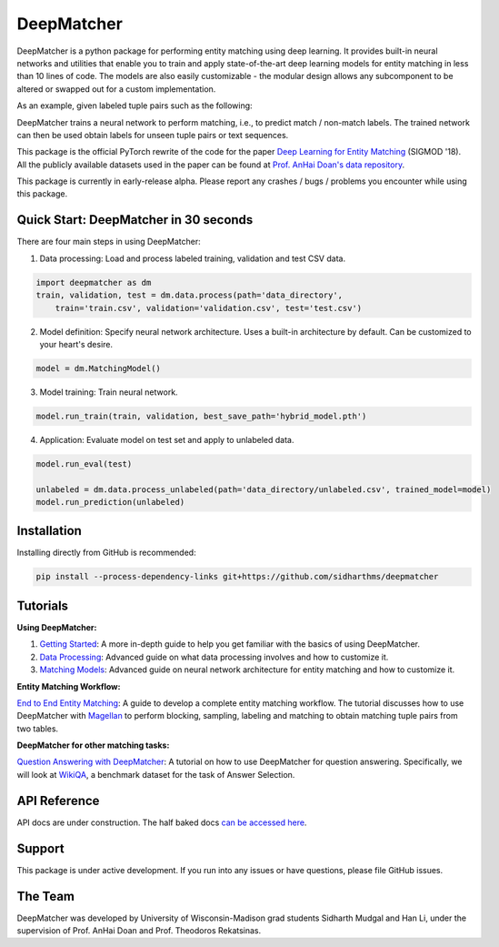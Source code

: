 ##################
DeepMatcher
##################

.. image:: https://travis-ci.org/sidharthms/deepmatcher.svg?branch=master
    :target: https://travis-ci.org/sidharthms/deepmatcher

.. image:: https://img.shields.io/badge/License-BSD%203--Clause-blue.svg
    :target: https://opensource.org/licenses/BSD-3-Clause

DeepMatcher is a python package for performing entity matching using deep learning. It
provides built-in neural networks and utilities that enable you to train and apply
state-of-the-art deep learning models for entity matching in less than 10 lines of code.
The models are also easily customizable - the modular design allows any subcomponent to be
altered or swapped out for a custom implementation.

As an example, given labeled tuple pairs such as the following:

.. image:: docs/source/_static/match_input_ex.png

DeepMatcher trains a neural network to perform matching, i.e., to predict
match / non-match labels. The trained network can then be used obtain labels for unseen
tuple pairs or text sequences.

This package is the official PyTorch rewrite of the code for the paper
`Deep Learning for Entity Matching`_ (SIGMOD '18). All the publicly available datasets used
in the paper can be found at `Prof. AnHai Doan's data repository`_.

This package is currently in early-release alpha. Please report any
crashes / bugs / problems you encounter while using this package.

**********
Quick Start: DeepMatcher in 30 seconds
**********

There are four main steps in using DeepMatcher:

1. Data processing: Load and process labeled training, validation and test CSV data.

.. code-block:: python

   import deepmatcher as dm
   train, validation, test = dm.data.process(path='data_directory',
       train='train.csv', validation='validation.csv', test='test.csv')

2. Model definition: Specify neural network architecture. Uses a built-in architecture by
   default. Can be customized to your heart's desire.

.. code-block:: python

   model = dm.MatchingModel()

3. Model training: Train neural network.

.. code-block:: python

   model.run_train(train, validation, best_save_path='hybrid_model.pth')

4. Application: Evaluate model on test set and apply to unlabeled data.

.. code-block:: python

   model.run_eval(test)

   unlabeled = dm.data.process_unlabeled(path='data_directory/unlabeled.csv', trained_model=model)
   model.run_prediction(unlabeled)

**********
Installation
**********

Installing directly from GitHub is recommended:

.. code-block:: none

   pip install --process-dependency-links git+https://github.com/sidharthms/deepmatcher

**********
Tutorials
**********

**Using DeepMatcher:**

1. `Getting Started`_: A more in-depth guide to help you get familiar with the basics of
   using DeepMatcher.
2. `Data Processing`_: Advanced guide on what data processing involves and how to
   customize it.
3. `Matching Models`_: Advanced guide on neural network architecture for entity matching
   and how to customize it.

**Entity Matching Workflow:**

`End to End Entity Matching`_: A guide to develop a complete entity
matching workflow. The tutorial discusses how to use DeepMatcher with `Magellan`_ to
perform blocking, sampling, labeling and matching to obtain matching tuple pairs from two
tables.

**DeepMatcher for other matching tasks:**

`Question Answering with DeepMatcher`_: A tutorial on how to use DeepMatcher for question
answering. Specifically, we will look at `WikiQA`_, a benchmark dataset for the task of
Answer Selection.

**********
API Reference
**********

API docs are under construction. The half baked docs `can be accessed here`_.

**********
Support
**********

This package is under active development. If you run into any issues or have questions,
please file GitHub issues.

**********
The Team
**********

DeepMatcher was developed by University of Wisconsin-Madison grad students Sidharth Mudgal
and Han Li, under the supervision of Prof. AnHai Doan and Prof. Theodoros Rekatsinas.

.. _`Deep Learning for Entity Matching`: http://pages.cs.wisc.edu/~anhai/papers1/deepmatcher-sigmod18.pdf
.. _`Prof. AnHai Doan's data repository`: https://sites.google.com/site/anhaidgroup/useful-stuff/data
.. _`Magellan`: https://sites.google.com/site/anhaidgroup/projects/magellan
.. _`Getting Started`: https://nbviewer.jupyter.org/github/sidharthms/deepmatcher/blob/master/examples/getting_started.ipynb
.. _`Data Processing`: https://nbviewer.jupyter.org/github/sidharthms/deepmatcher/blob/master/examples/data_processing.ipynb
.. _`Matching Models`: https://nbviewer.jupyter.org/github/sidharthms/deepmatcher/blob/master/examples/matching_models.ipynb
.. _`End to End Entity Matching`: https://nbviewer.jupyter.org/github/sidharthms/deepmatcher/blob/master/examples/end_to_end_em.ipynb
.. _`can be accessed here`: http://pages.cs.wisc.edu/~sidharth/deepmatcher/index.html
.. _`Question Answering with DeepMatcher`: https://nbviewer.jupyter.org/github/sidharthms/deepmatcher/blob/master/examples/question_answering.ipynb
.. _`WikiQA`: https://aclweb.org/anthology/D15-1237
